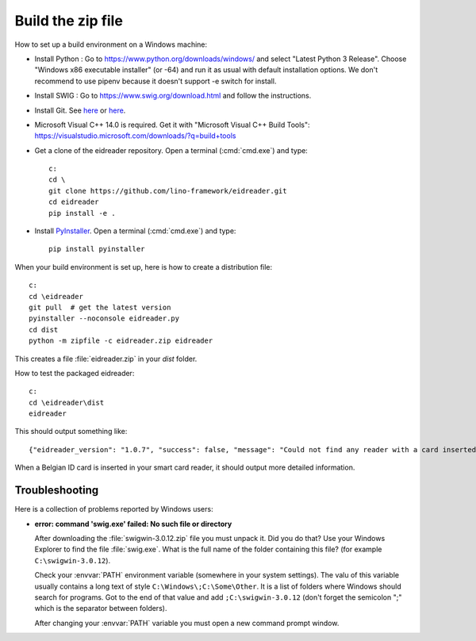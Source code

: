 ==================
Build the zip file
==================

How to set up a build environment on a Windows machine:

- Install Python : Go to https://www.python.org/downloads/windows/ and select
  "Latest Python 3 Release".  Choose "Windows x86 executable installer" (or -64)
  and run it as usual with default installation options. We don't recommend to
  use pipenv because it doesn't support -e switch for install.

- Install SWIG : Go to
  https://www.swig.org/download.html
  and follow the instructions.

- Install Git. See `here <https://git-scm.com/book/en/v2/Getting-Started-Installing-Git>`__
  or `here <https://github.com/git-guides/install-git>`__.

- Microsoft Visual C++ 14.0 is required. Get it with "Microsoft Visual C++ Build
  Tools": https://visualstudio.microsoft.com/downloads/?q=build+tools

- Get a clone of the eidreader repository. Open a terminal (:cmd:`cmd.exe`) and
  type::

    c:
    cd \
    git clone https://github.com/lino-framework/eidreader.git
    cd eidreader
    pip install -e .

- Install `PyInstaller <https://pyinstaller.org/>`__. Open a terminal
  (:cmd:`cmd.exe`) and type::

    pip install pyinstaller

When your build environment is set up, here is how to create a distribution
file::

  c:
  cd \eidreader
  git pull  # get the latest version
  pyinstaller --noconsole eidreader.py
  cd dist
  python -m zipfile -c eidreader.zip eidreader

.. 7z a eidreader eidreader

This creates a file :file:`eidreader.zip` in your `dist` folder.

How to test the packaged eidreader::

  c:
  cd \eidreader\dist
  eidreader

This should output something like::

  {"eidreader_version": "1.0.7", "success": false, "message": "Could not find any reader with a card inserted"}

When a Belgian ID card is inserted in your smart card reader, it should output
more detailed information.



.. on my machine I then finish the release by saying::

   $ cd /media/luc/01D0AAA1C6A39410/Users/kasutaja/dist
   $ cp eidreader-1.0.3.zip ~/work/eid/docs/dl/
   $ go eid
   $ inv bd pd



Troubleshooting
===============

Here is a collection of problems reported by Windows users:

- **error: command 'swig.exe' failed: No such file or directory**

  After downloading the :file:`swigwin-3.0.12.zip` file you must
  unpack it.  Did you do that?  Use your Windows Explorer to find the
  file :file:`swig.exe`.  What is the full name of the folder
  containing this file? (for example ``C:\swigwin-3.0.12``).

  Check your :envvar:`PATH` environment variable (somewhere in your
  system settings). The valu of this variable usually contains a long
  text of style ``C:\Windows\;C:\Some\Other``.  It is a list of
  folders where Windows should search for programs.  Got to the end of
  that value and add ``;C:\swigwin-3.0.12`` (don't forget the
  semicolon ";" which is the separator between folders).

  After changing your :envvar:`PATH` variable you must open a new
  command prompt window.
